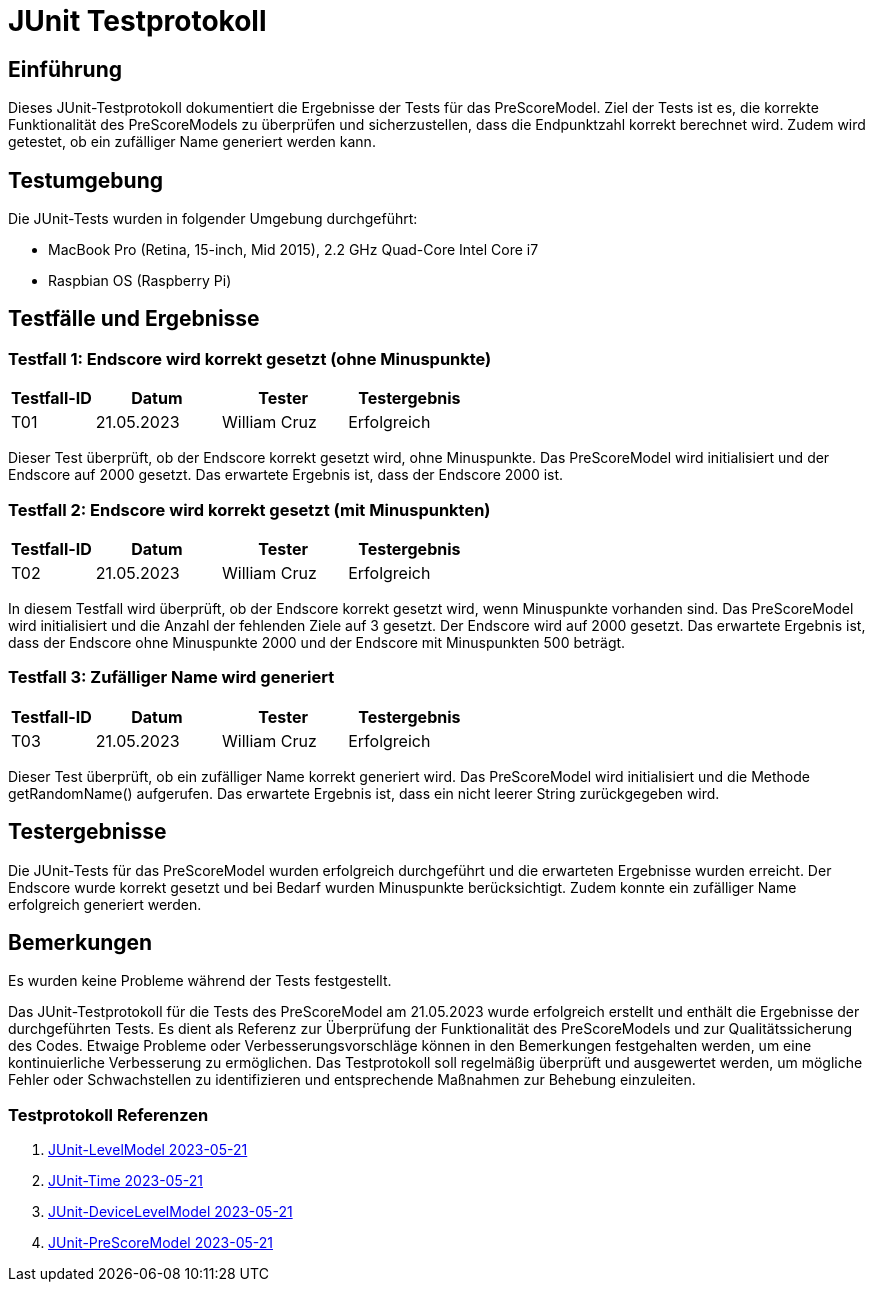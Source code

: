 = JUnit Testprotokoll

== Einführung

Dieses JUnit-Testprotokoll dokumentiert die Ergebnisse der Tests für das PreScoreModel.
Ziel der Tests ist es, die korrekte Funktionalität des PreScoreModels zu überprüfen und sicherzustellen, dass die Endpunktzahl korrekt berechnet wird.
Zudem wird getestet, ob ein zufälliger Name generiert werden kann.

== Testumgebung

Die JUnit-Tests wurden in folgender Umgebung durchgeführt:

- MacBook Pro (Retina, 15-inch, Mid 2015), 2.2 GHz Quad-Core Intel Core i7
- Raspbian OS (Raspberry Pi)

== Testfälle und Ergebnisse

=== Testfall 1: Endscore wird korrekt gesetzt (ohne Minuspunkte)

[cols="2,3,3,3",options="header"]
|===
|Testfall-ID
|Datum
|Tester
|Testergebnis

|T01
|21.05.2023
|William Cruz
|Erfolgreich

|===

Dieser Test überprüft, ob der Endscore korrekt gesetzt wird, ohne Minuspunkte.
Das PreScoreModel wird initialisiert und der Endscore auf 2000 gesetzt.
Das erwartete Ergebnis ist, dass der Endscore 2000 ist.

=== Testfall 2: Endscore wird korrekt gesetzt (mit Minuspunkten)

[cols="2,3,3,3",options="header"]
|===
|Testfall-ID
|Datum
|Tester
|Testergebnis

|T02
|21.05.2023
|William Cruz
|Erfolgreich

|===

In diesem Testfall wird überprüft, ob der Endscore korrekt gesetzt wird, wenn Minuspunkte vorhanden sind.
Das PreScoreModel wird initialisiert und die Anzahl der fehlenden Ziele auf 3 gesetzt.
Der Endscore wird auf 2000 gesetzt.
Das erwartete Ergebnis ist, dass der Endscore ohne Minuspunkte 2000 und der Endscore mit Minuspunkten 500 beträgt.

=== Testfall 3: Zufälliger Name wird generiert

[cols="2,3,3,3",options="header"]
|===
|Testfall-ID
|Datum
|Tester
|Testergebnis

|T03
|21.05.2023
|William Cruz
|Erfolgreich

|===

Dieser Test überprüft, ob ein zufälliger Name korrekt generiert wird.
Das PreScoreModel wird initialisiert und die Methode getRandomName() aufgerufen.
Das erwartete Ergebnis ist, dass ein nicht leerer String zurückgegeben wird.

== Testergebnisse

Die JUnit-Tests für das PreScoreModel wurden erfolgreich durchgeführt und die erwarteten Ergebnisse wurden erreicht.
Der Endscore wurde korrekt gesetzt und bei Bedarf wurden Minuspunkte berücksichtigt.
Zudem konnte ein zufälliger Name erfolgreich generiert werden.

== Bemerkungen

Es wurden keine Probleme während der Tests festgestellt.

Das JUnit-Testprotokoll für die Tests des PreScoreModel am 21.05.2023 wurde erfolgreich erstellt und enthält die Ergebnisse der durchgeführten Tests.
Es dient als Referenz zur Überprüfung der Funktionalität des PreScoreModels und zur Qualitätssicherung des Codes.
Etwaige Probleme oder Verbesserungsvorschläge können in den Bemerkungen festgehalten werden, um eine kontinuierliche Verbesserung zu ermöglichen. Das Testprotokoll soll regelmäßig überprüft und ausgewertet werden, um mögliche Fehler oder Schwachstellen zu identifizieren und entsprechende Maßnahmen zur Behebung einzuleiten.

=== Testprotokoll Referenzen

1. link:JUnit_Testprotokoll_LevelModel.adoc[JUnit-LevelModel 2023-05-21]
2. link:JUnit_Testprotokoll_Time.adoc[JUnit-Time 2023-05-21]
3. link:JUnit_Testprotokoll_DeviceLevelModel.adoc[JUnit-DeviceLevelModel 2023-05-21]
4. link:JUnit_Testprotokoll_PreScoreModel.adoc[JUnit-PreScoreModel 2023-05-21]


